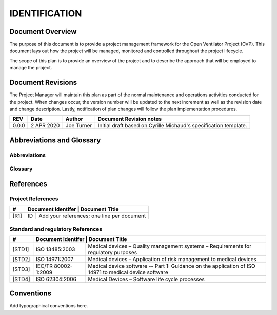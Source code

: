 IDENTIFICATION
==============

Document Overview
-----------------

The purpose of this document is to provide a project management framework for 
the Open Ventilator Project (OVP).  This document lays out how the project will be managed, monitored
and controlled throughout the project lifecycle.

The scope of this plan is to provide an overview of the project and to
describe the approach that will be employed to manage the project.  

Document Revisions
------------------

The Project Manager will maintain this plan as part of the normal maintenance and
operations activities conducted for the project.  When changes occur, the version number will be 
updated to the next increment as well as the revision date and change description. 
Lastly, notification of plan changes will follow the plan implementation procedures.

+--------+------------+--------------------+-------------------------------------------------------+
| REV    | Date       | Author             | Document Revision notes                               |
+========+============+====================+=======================================================+
| 0.0.0  | 2 APR 2020 | Joe Turner         | Initial draft based on Cyrille Michaud's              |
|        |            |                    | specification template.                               |
+--------+------------+--------------------+-------------------------------------------------------+

Abbreviations and Glossary
--------------------------

Abbreviations
^^^^^^^^^^^^^

.. glossary::

   FDA
        U.S. Food and Drug Administration
        
   OPV
        Open Ventilator Project.  Open Source project to create a modular, well tested
        software and hardware solution as a pathway to a certified ventilator for
        professional medical use.

Glossary
^^^^^^^^

.. glossary::

   COVID-19
        COVID-19 is the official name given by the World Health Organization on 
        February 11, 2020, for the disease caused by the novel coronavirus SARS-CoV-2.
        Also referred to as Severe Acute Respiratory Syndrom Crononavirus 2 (SARS-CoV-2).


References
----------

Project References
^^^^^^^^^^^^^^^^^^

+--------+----------------------------------------------------------------------------+
| #      | Document Identifer | Document Title                                        |
+========+====================+=======================================================+
| [R1]   | ID                 | Add your references; one line per document            |
+--------+--------------------+-------------------------------------------------------+

Standard and regulatory References
^^^^^^^^^^^^^^^^^^^^^^^^^^^^^^^^^^

+--------+----------------------------------------------------------------------------+
| #      | Document Identifer | Document Title                                        |
+========+====================+=======================================================+
| [STD1] | ISO 13485:2003     | Medical devices – Quality management systems –        |
|        |                    | Requirements for regulatory purposes                  |
+--------+--------------------+-------------------------------------------------------+
| [STD2] | ISO 14971:2007     | Medical devices – Application of risk management to   |
|        |                    | medical devices                                       |
+--------+--------------------+-------------------------------------------------------+
| [STD3] | IEC/TR 80002-      | Medical device software -- Part 1: Guidance on the    |
|        | 1:2009             | application of ISO 14971 to medical device software   |
+--------+--------------------+-------------------------------------------------------+
| [STD4] | ISO 62304:2006     | Medical Devices – Software life cycle processes       |
+--------+--------------------+-------------------------------------------------------+

Conventions
-----------
Add typographical conventions here.
